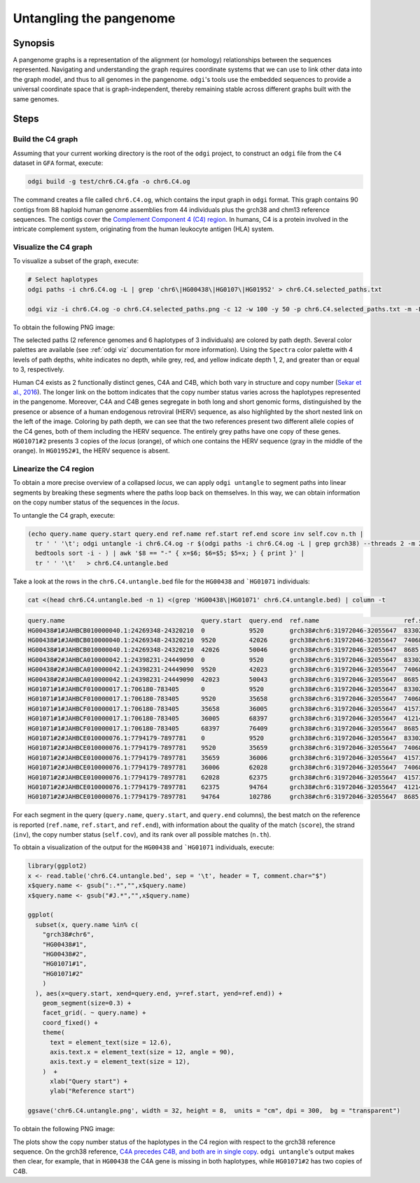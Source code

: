 .. _untangling_the_pangenome:

######################
Untangling the pangenome
######################

========
Synopsis
========

A pangenome graphs is a representation of the alignment (or homology) relationships between the sequences represented.
Navigating and understanding the graph requires coordinate systems that we can use to link other data into the graph model,
and thus to all genomes in the pangenome. ``odgi``'s tools use the embedded sequences to provide a universal coordinate space
that is graph-independent, thereby remaining stable across different graphs built with the same genomes.

=====
Steps
=====

-----------------------------
Build the C4 graph
-----------------------------

Assuming that your current working directory is the root of the ``odgi`` project, to construct an ``odgi`` file from the
``C4`` dataset in ``GFA`` format, execute:

.. code-block:: bash

    odgi build -g test/chr6.C4.gfa -o chr6.C4.og

The command creates a file called ``chr6.C4.og``, which contains the input graph in ``odgi`` format. This graph contains
90 contigs from 88 haploid human genome assemblies from 44 individuals plus the grch38 and chm13 reference sequences.
The contigs cover the `Complement Component 4 (C4) region <http://genome.ucsc.edu/cgi-bin/hgTracks?db=hg38&lastVirtModeType=default&lastVirtModeExtraState=&virtModeType=default&virtMode=0&nonVirtPosition=&position=chr6%3A31972057%2D32055418&hgsid=1211002763_taymHTHRXlpfFiqu51J8nWGyKv67>`_.
In humans, C4 is a protein involved in the intricate complement system, originating from the human leukocyte antigen (HLA) system.


-----------------------------
Visualize the C4 graph
-----------------------------

To visualize a subset of the graph, execute:

.. code-block:: bash

    # Select haplotypes
    odgi paths -i chr6.C4.og -L | grep 'chr6\|HG00438\|HG0107\|HG01952' > chr6.C4.selected_paths.txt

    odgi viz -i chr6.C4.og -o chr6.C4.selected_paths.png -c 12 -w 100 -y 50 -p chr6.C4.selected_paths.txt -m -B Spectral:4

To obtain the following PNG image:

.. image:: /img/chr6.C4.selected_paths.png

The selected paths (2 reference genomes and 6 haplotypes of 3 individuals) are colored by path depth.
Several color palettes are available (see :ref:`odgi viz` documentation for more information).
Using the ``Spectra`` color palette with 4 levels of path depths, white indicates no depth, while grey, red, and yellow indicate depth 1, 2, and greater than or equal to 3, respectively.


Human C4 exists as 2 functionally distinct genes, C4A and C4B, which both vary in structure and copy number (`Sekar et al., 2016 <https://doi.org/10.1038/nature16549>`_). The
longer link on the bottom indicates that the copy number status varies across the haplotypes represented in the pangenome.
Moreover, C4A and C4B genes segregate in both long and short genomic forms, distinguished by the presence or absence of a
human endogenous retroviral (HERV) sequence, as also highlighted by the short nested link on the left of the image.
Coloring by path depth, we can see that the two references present two different allele copies of the C4 genes,
both of them including the HERV sequence. The entirely grey paths have one copy of these genes. ``HG01071#2`` presents 3 copies of the `locus` (orange),
of which one contains the HERV sequence (gray in the middle of the orange). In ``HG01952#1``, the HERV sequence is absent.


-----------------------------------
Linearize the C4 region
-----------------------------------

To obtain a more precise overview of a collapsed `locus`, we can apply ``odgi untangle`` to segment paths into linear segments
by breaking these segments where the paths loop back on themselves. In this way, we can obtain information on the copy
number status of the sequences in the `locus`.

To untangle the C4 graph, execute:

.. code-block:: bash

    (echo query.name query.start query.end ref.name ref.start ref.end score inv self.cov n.th |
      tr ' ' '\t'; odgi untangle -i chr6.C4.og -r $(odgi paths -i chr6.C4.og -L | grep grch38) --threads 2 -m 256 -P |
      bedtools sort -i - ) | awk '$8 == "-" { x=$6; $6=$5; $5=x; } { print }' |
      tr ' ' '\t'   > chr6.C4.untangle.bed


Take a look at the rows in the ``chr6.C4.untangle.bed`` file for the ``HG00438`` and ```HG01071`` individuals:

.. code-block:: bash

    cat <(head chr6.C4.untangle.bed -n 1) <(grep 'HG00438\|HG01071' chr6.C4.untangle.bed) | column -t

.. code-block:: none

    query.name                                     query.start  query.end  ref.name                       ref.start  ref.end  score     inv  self.cov  n.th
    HG00438#1#JAHBCB010000040.1:24269348-24320210  0            9520       grch38#chr6:31972046-32055647  83302      74068    0.966446  -    1         1
    HG00438#1#JAHBCB010000040.1:24269348-24320210  9520         42026      grch38#chr6:31972046-32055647  74068      41573    0.997327  -    1         1
    HG00438#1#JAHBCB010000040.1:24269348-24320210  42026        50046      grch38#chr6:31972046-32055647  8685       0        0.890347  -    1         1
    HG00438#2#JAHBCA010000042.1:24398231-24449090  0            9520       grch38#chr6:31972046-32055647  83302      74068    0.96521   -    1         1
    HG00438#2#JAHBCA010000042.1:24398231-24449090  9520         42023      grch38#chr6:31972046-32055647  74068      41573    0.996989  -    1         1
    HG00438#2#JAHBCA010000042.1:24398231-24449090  42023        50043      grch38#chr6:31972046-32055647  8685       0        0.890561  -    1         1
    HG01071#1#JAHBCF010000017.1:706180-783405      0            9520       grch38#chr6:31972046-32055647  83302      74068    0.966446  -    1         1
    HG01071#1#JAHBCF010000017.1:706180-783405      9520         35658      grch38#chr6:31972046-32055647  74068      41573    0.800215  -    1.98971   1
    HG01071#1#JAHBCF010000017.1:706180-783405      35658        36005      grch38#chr6:31972046-32055647  41573      41214    0.955679  -    1.43228   1
    HG01071#1#JAHBCF010000017.1:706180-783405      36005        68397      grch38#chr6:31972046-32055647  41214      8685     0.991564  -    1.79862   1
    HG01071#1#JAHBCF010000017.1:706180-783405      68397        76409      grch38#chr6:31972046-32055647  8685       0        0.88752   -    1.01872   1
    HG01071#2#JAHBCE010000076.1:7794179-7897781    0            9520       grch38#chr6:31972046-32055647  83302      74068    0.96624   -    1         1
    HG01071#2#JAHBCE010000076.1:7794179-7897781    9520         35659      grch38#chr6:31972046-32055647  74068      41573    0.80019   -    2.98217   1
    HG01071#2#JAHBCE010000076.1:7794179-7897781    35659        36006      grch38#chr6:31972046-32055647  41573      41214    0.955679  -    2.43516   1
    HG01071#2#JAHBCE010000076.1:7794179-7897781    36006        62028      grch38#chr6:31972046-32055647  74068      41573    0.796543  -    2.99239   1
    HG01071#2#JAHBCE010000076.1:7794179-7897781    62028        62375      grch38#chr6:31972046-32055647  41573      41214    0.955679  -    2.43516   1
    HG01071#2#JAHBCE010000076.1:7794179-7897781    62375        94764      grch38#chr6:31972046-32055647  41214      8685     0.992205  -    2.59814   1
    HG01071#2#JAHBCE010000076.1:7794179-7897781    94764        102786     grch38#chr6:31972046-32055647  8685       0        0.889077  -    1.03765   1



For each segment in the query (``query.name``, ``query.start``, and ``query.end`` columns), the best match on the reference is reported
(``ref.name``, ``ref.start``, and ``ref.end``), with information about the quality of the match (``score``), the strand (``inv``),
the copy number status (``self.cov``), and its rank over all possible matches (``n.th``).

To obtain a visualization of the output for the ``HG00438`` and ```HG01071`` individuals, execute:

.. code-block:: R

    library(ggplot2)
    x <- read.table('chr6.C4.untangle.bed', sep = '\t', header = T, comment.char="$")
    x$query.name <- gsub(":.*","",x$query.name)
    x$query.name <- gsub("#J.*","",x$query.name)

    ggplot(
      subset(x, query.name %in% c(
        "grch38#chr6",
        "HG00438#1",
        "HG00438#2",
        "HG01071#1",
        "HG01071#2"
        )
      ), aes(x=query.start, xend=query.end, y=ref.start, yend=ref.end)) +
        geom_segment(size=0.3) +
        facet_grid(. ~ query.name) +
        coord_fixed() +
        theme(
          text = element_text(size = 12.6),
          axis.text.x = element_text(size = 12, angle = 90),
          axis.text.y = element_text(size = 12),
        )  +
          xlab("Query start") +
          ylab("Reference start")

    ggsave('chr6.C4.untangle.png', width = 32, height = 8,  units = "cm", dpi = 300,  bg = "transparent")


To obtain the following PNG image:

.. image:: /img/chr6.C4.untangle.png

The plots show the copy number status of the haplotypes in the C4 region with respect to the grch38 reference sequence.
On the grch38 reference, `C4A precedes C4B, and both are in single copy <http://genome.ucsc.edu/cgi-bin/hgTracks?db=hg38&lastVirtModeType=default&lastVirtModeExtraState=&virtModeType=default&virtMode=0&nonVirtPosition=&position=chr6%3A31972057%2D32055418&hgsid=1211002763_taymHTHRXlpfFiqu51J8nWGyKv67>`_.
``odgi untangle``'s output makes then clear, for example, that in ``HG00438`` the C4A gene is missing in both haplotypes, while ``HG01071#2``
has two copies of C4B.

